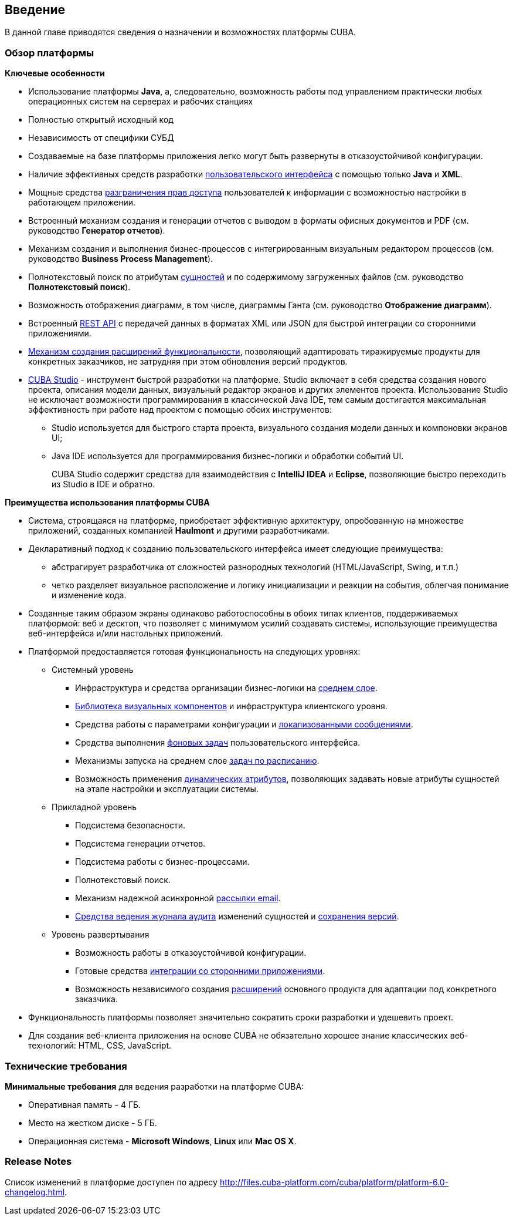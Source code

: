 [[chapter_introduction]]
== Введение

В данной главе приводятся сведения о назначении и возможностях платформы CUBA. 

[[overview]]
=== Обзор платформы

*Ключевые особенности*

* Использование платформы *Java*, а, следовательно, возможность работы под управлением практически любых операционных систем на серверах и рабочих станциях

* Полностью открытый исходный код

* Независимость от специфики СУБД

* Создаваемые на базе платформы приложения легко могут быть развернуты в отказоустойчивой конфигурации.

* Наличие эффективных средств разработки <<gui_framework,пользовательского интерфейса>> с помощью только *Java* и *XML*.

* Мощные средства <<chapter_security,разграничения прав доступа>> пользователей к информации с возможностью настройки в работающем приложении.

* Встроенный механизм создания и генерации отчетов с выводом в форматы офисных документов и PDF (см. руководство *Генератор отчетов*).

* Механизм создания и выполнения бизнес-процессов с интегрированным визуальным редактором процессов (см. руководство *Business Process Management*).

* Полнотекстовый поиск по атрибутам <<entity,сущностей>> и по содержимому загруженных файлов (см. руководство *Полнотекстовый поиск*).

* Возможность отображения диаграмм, в том числе, диаграммы Ганта (см. руководство *Отображение диаграмм*).

* Встроенный <<rest_api,REST API>> с передачей данных в форматах XML или JSON для быстрой интеграции со сторонними приложениями.

* <<extension,Механизм создания расширений функциональности>>, позволяющий адаптировать тиражируемые продукты для конкретных заказчиков, не затрудняя при этом обновления версий продуктов.

* <<cubaStudio_install,CUBA Studio>> - инструмент быстрой разработки на платформе. Studio включает в себя средства создания нового проекта, описания модели данных, визуальный редактор экранов и других элементов проекта. Использование Studio не исключает возможности программирования в классической Java IDE, тем самым достигается максимальная эффективность при работе над проектом с помощью обоих инструментов:

** Studio используется для быстрого старта проекта, визуального создания модели данных и компоновки экранов UI;

** Java IDE используется для программирования бизнес-логики и обработки событий UI.
+
CUBA Studio содержит средства для взаимодействия с *IntelliJ IDEA* и *Eclipse*, позволяющие быстро переходить из Studio в IDE и обратно. 

*Преимущества использования платформы CUBA*

* Система, строящаяся на платформе, приобретает эффективную архитектуру, опробованную на множестве приложений, созданных компанией *Haulmont* и другими разработчиками.

* Декларативный подход к созданию пользовательского интерфейса имеет следующие преимущества:

** абстрагирует разработчика от сложностей разнородных технологий (HTML/JavaScript, Swing, и т.п.)

** четко разделяет визуальное расположение и логику инициализации и реакции на события, облегчая понимание и изменение кода.

* Созданные таким образом экраны одинаково работоспособны в обоих типах клиентов, поддерживаемых платформой: веб и десктоп, что позволяет с минимумом усилий создавать системы, использующие преимущества веб-интерфейса и/или настольных приложений.

* Платформой предоставляется готовая функциональность на следующих уровнях:

** Системный уровень

*** Инфраструктура и средства организации бизнес-логики на <<middleware,среднем слое>>.

*** <<gui_vcl,Библиотека визуальных компонентов>> и инфраструктура клиентского уровня.

*** Средства работы с параметрами конфигурации и <<localization,локализованными сообщениями>>.

*** Средства выполнения <<background_tasks,фоновых задач>> пользовательского интерфейса.

*** Механизмы запуска на среднем слое <<scheduled_tasks,задач по расписанию>>.

*** Возможность применения <<dynamic_attributes,динамических атрибутов>>, позволяющих задавать новые атрибуты сущностей на этапе настройки и эксплуатации системы.

** Прикладной уровень

*** Подсистема безопасности.

*** Подсистема генерации отчетов.

*** Подсистема работы с бизнес-процессами.

*** Полнотекстовый поиск.

*** Механизм надежной асинхронной <<email_sending,рассылки email>>.

*** <<entity_log,Средства ведения журнала аудита>> изменений сущностей и <<entity_snapshots, сохранения версий>>.

** Уровень развертывания

*** Возможность работы в отказоустойчивой конфигурации.

*** Готовые средства <<rest_api,интеграции со сторонними приложениями>>.

*** Возможность независимого создания <<extension,расширений>> основного продукта для адаптации под конкретного заказчика.

* Функциональность платформы позволяет значительно сократить сроки разработки и удешевить проект.

* Для создания веб-клиента приложения на основе CUBA не обязательно хорошее знание классических веб-технологий: HTML, CSS, JavaScript.

[[hardwareRequirements]]
=== Технические требования

*Минимальные требования* для ведения разработки на платформе CUBA:

* Оперативная память - 4 ГБ.

* Место на жестком диске - 5 ГБ.

* Операционная система - *Microsoft Windows*, *Linux* или *Mac OS X*.

[[releaseNotes]]
=== Release Notes

Список изменений в платформе доступен по адресу http://files.cuba-platform.com/cuba/platform/platform-6.0-changelog.html.
